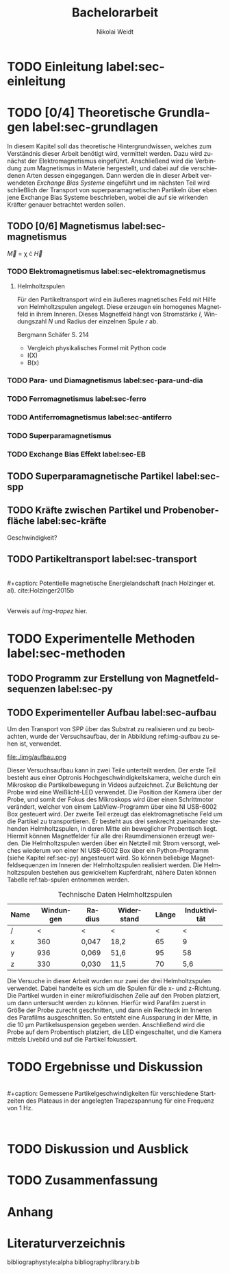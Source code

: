 #+Title: Bachelorarbeit
#+Author: Nikolai Weidt
#+Options: toc:2 tasks:t title:nil
#+Todo: TODO(t) | DONE(d) 
#+EXCLUDE_TAGS: ignore
#+LANGUAGE: de

* Header                                                             :ignore:
   #+latex_class:scrbook
   #+latex_class_options:[page,pdftex,12pt,a4paper,twoside,openright]
   
   #+latex_header: \usepackage[latin1]{inputenc}
   #+latex_header: \usepackage[T1]{fontenc}
   #+latex_header: \usepackage[ngerman]{babel} 
   #+latex_header: \usepackage[top=2.5cm,bottom=2.5cm,left=2.5cm,right=2cm]{geometry}
   #+latex_header: \usepackage{color, xcolor}
   #+latex_header: \usepackage{float}
   #+latex_header: \usepackage{blindtext}
   #+latex_header: \usepackage{booktabs}
   #+latex_header: \usepackage[hidelinks]{hyperref}
   #+latex_header: \usepackage[onehalfspacing]{setspace}
   #+latex_header: \usepackage{graphicx}
   #+latex_header: \usepackage{amsmath,amssymb,amstext,bbm}
   #+latex_header: \usepackage[labelfont=bf, up, textfont=small, figurename=Abb., tablename=Tab.]{caption}
   #+latex_header: \usepackage[output-decimal-marker={,}]{siunitx}
   #+latex_header: \include{titlepage/titlepage}
  

* Andere Arbeiten                                                    :ignore:

** [[file:arbeiten/BAChJa.pdf][BAChJa]]

** [[file:arbeiten/Bachelorarbeit_MeRe.pdf][BAMeRe]]

** [[file:arbeiten/Meike%20Reginka%20-%20Masterarbeit%2015.06.18.pdf][MAMeRe]]

** [[file:arbeiten/Holzinger_2015_Diss%20Transport%20magnetischer%20Partikel%20durch%20ma%C3%9Fgeschneider....pdf][DissDeHo]]


* TODO Einleitung label:sec-einleitung

\blindmathtrue
\blindtext

* TODO [0/4] Theoretische Grundlagen label:sec-grundlagen

In diesem Kapitel soll das theoretische Hintergrundwissen, welches zum Verständnis dieser Arbeit benötigt wird, vermittelt werden. Dazu wird zunächst der Elektromagnetismus eingeführt. Anschließend wird die Verbindung zum Magnetismus in Materie hergestellt, und dabei auf die verschiedenen Arten dessen eingegangen. Dann werden die in dieser Arbeit verwendeten //Exchange Bias Systeme// eingeführt und im nächsten Teil wird schließlich der Transport von superparamagnetischen Partikeln über eben jene Exchange Bias Systeme beschrieben, wobei die auf sie wirkenden Kräfter genauer betrachtet werden sollen.

 
** TODO [0/6] Magnetismus label:sec-magnetismus

#+begin_equation
\vec{M} = \chi \cdot \vec{H}
#+end_equation

*** TODO Elektromagnetismus label:sec-elektromagnetismus

   \blindtext 
**** Helmholtzspulen
     Für den Partikeltransport wird ein äußeres magnetisches Feld mit Hilfe von Helmholtzspulen angelegt. Diese erzeugen ein homogenes Magnetfeld in ihrem Inneren. Dieses Magnetfeld hängt von Stromstärke $I$, Windungszahl $N$ und Radius der einzelnen Spule $r$ ab.
     
\begin{equation}
   B = \mu_{0} * \frac{8 * I * N}{\sqrt{125}*r}
\end{equation}

     Bergmann Schäfer S. 214
     
- Vergleich physikalisches Formel mit Python code
- I(X)
- B(x)

  
*** TODO Para- und Diamagnetismus label:sec-para-und-dia
    
   \blindtext 

*** TODO Ferromagnetismus label:sec-ferro
    
   \blindtext 

*** TODO Antiferromagnetismus label:sec-antiferro
     
   \blindtext 
    
*** TODO Superparamagnetismus
*** TODO Exchange Bias Effekt label:sec-EB

   \blindtext 
   
** TODO Superparamagnetische Partikel label:sec-spp

   \blindtext 

** TODO Kräfte zwischen Partikel und Probenoberfläche label:sec-kräfte

   \blindtext 


Geschwindigkeit?

** TODO Partikeltransport label:sec-transport

   \blindtext 
\\
#+caption: Potentielle magnetische Energielandschaft (nach Holzinger et. al). cite:Holzinger2015b
#+attr_latex: :placement [H] :width 0.5\textwidth
#+name: img-trapez
[[file:./img/trapez.jpeg]]
\\
\blindtext
Verweis auf [[img-trapez]] hier.

* TODO Experimentelle Methoden label:sec-methoden
  
\blindtext

** TODO Programm zur Erstellung von Magnetfeldsequenzen label:sec-py


   \blindtext 

** TODO Experimenteller Aufbau label:sec-aufbau

Um den Transport von SPP über das Substrat zu realisieren und zu beobachten, wurde der Versuchsaufbau, der in Abbildung ref:img-aufbau zu sehen ist, verwendet.

#+caption: Partikeltransport Versuchsaufbau. ...
#+attr_latex: :width 0.5\textwidth
#+name: img-aufbau
file:./img/aufbau.png

Dieser Versuchsaufbau kann in zwei Teile unterteilt werden. Der erste Teil besteht aus einer Optronis Hochgeschwindigkeitskamera, welche durch ein Mikroskop die Partikelbewegung in Videos aufzeichnet. Zur Belichtung der Probe wird eine Weißlicht-LED verwendet. Die Position der Kamera über der Probe, und somit der Fokus des Mikroskops wird über einen Schrittmotor verändert, welcher von einem LabView-Programm über eine NI USB-6002 Box gesteuert wird. Der zweite Teil erzeugt das elektromagnetische Feld um die Partikel zu transportieren. Er besteht aus drei senkrecht zueinander stehenden Helmholtzspulen, in deren Mitte ein beweglicher Probentisch liegt. Hiermit können Magnetfelder für alle drei Raumdimensionen erzeugt werden. Die Helmholtzspulen werden über ein Netzteil mit Strom versorgt, welches wiederum von einer NI USB-6002 Box über ein Python-Programm (siehe Kapitel ref:sec-py) angesteuert wird. So können beliebige Magnetfeldsequenzen im Inneren der Helmholtzspulen realisiert werden. Die Helmholtzspulen bestehen aus gewickeltem Kupferdraht, nähere Daten können Tabelle ref:tab-spulen entnommen werden.

#+caption: Technische Daten Helmholtzspulen
#+attr_latex: :center t :align nil
#+name: tab-spulen
| Name | Windungen | Radius\nbsp[\si{\meter}] | Widerstand\nbsp[\si{\ohm}] | Länge\nbsp[\si{\milli\meter}] | Induktivität\nbsp[\si{\milli\henry}] |
|------+-----------+----------------------+------------------------+---------------------------+----------------------------------|
| /    |         < | <                    | <                      |                         < | <                                |
| x    |       360 | 0,047                | 18,2                   |                        65 | 9                                |
| y    |       936 | 0,069                | 51,6                   |                        95 | 58                               |
| z    |       330 | 0,030                | 11,5                   |                        70 | 5,6                              |


Die Versuche in dieser Arbeit wurden nur zwei der drei Helmholtzspulen verwendet. Dabei handelte es sich um die Spulen für die x- und z-Richtung. Die Partikel wurden in einer mikrofluidischen Zelle auf den Proben platziert, um dann untersucht werden zu können. Hierfür wird Parafilm zuerst in Größe der Probe zurecht geschnitten, und dann ein Rechteck im Inneren des Parafilms ausgeschnitten. So entsteht eine Aussparung in der Mitte, in die \SI{10}{\micro\meter} Partikelsuspension gegeben werden. Anschließend wird die Probe auf dem Probentisch platziert, die LED eingeschaltet, und die Kamera mittels Livebild und auf die Partikel fokussiert.

* TODO Ergebnisse und Diskussion
  
  \blindtext 
  \\
  #+caption: Gemessene Partikelgeschwindigkeiten für verschiedene Startzeiten des Plateaus in der angelegten Trapezspannung für eine Frequenz von 1 Hz.
  #+attr_latex: :placement [!h] :width 0.55\textwidth
  #+name: img-v
  [[file:./img/v.png]]
  \\
  \blindtext 

  
* TODO Diskussion und Ausblick

   \blindtext 

* TODO Zusammenfassung

   \blindtext 

*  Anhang
  

* Literaturverzeichnis

  bibliographystyle:alpha
  bibliography:library.bib
